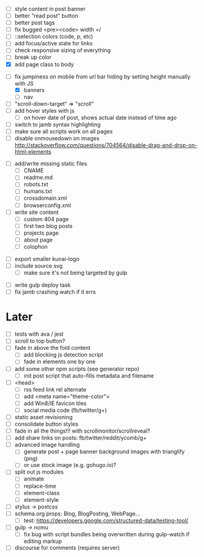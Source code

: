 # ##########################################################
# CSS
# ##########################################################
- [ ] style content in post banner
- [ ] better "read post" button
- [ ] better post tags
- [ ] fix bugged <pre><code> width =/
- [ ] ::selection colors (code, p, etc)
- [ ] add focus/active state for links
- [ ] check responsive sizing of everything
- [ ] break up color
- [X] add page class to body

# ##########################################################
# JS
# ##########################################################
- [-] fix jumpiness on mobile from url bar hiding by setting height manually with JS
  - [X] banners
  - [ ] nav
- [ ] "scroll-down-target" => "scroll"
- [ ] add hover styles with js
  - [ ] on hover date of post, shows actual date instead of time ago
- [ ] switch to jamb syntax highlighting
- [ ] make sure all scripts work on all pages
- [ ] disable onmousedown on images
  http://stackoverflow.com/questions/704564/disable-drag-and-drop-on-html-elements

# ##########################################################
# Content
# ##########################################################
- [ ] add/write missing static files
  - [ ] CNAME
  - [ ] readme.md
  - [ ] robots.txt
  - [ ] humans.txt
  - [ ] crossdomain.xml
  - [ ] browserconfig.xml

- [ ] write site content
  - [ ] custom 404 page
  - [ ] first two blog posts
  - [ ] projects page
  - [ ] about page
  - [ ] colophon

# ##########################################################
# Other
# ##########################################################
- [ ] export smaller kunai-logo
- [ ] include source svg
  - [ ] make sure it's not being targeted by gulp

# ##########################################################
# Gulp
# ##########################################################
- [ ] write gulp deploy task
- [ ] fix jamb crashing watch if it errs

* Later
- [ ] tests with ava / jest
- [ ] scroll to top button?
- [ ] fade in above the fold content
  - [ ] add blocking js detection script
  - [ ] fade in elements one by one
- [ ] add some other npm scripts (see generator repo)
  - [ ] init post script that auto-fills metadata and filename
- [ ] <head>
  - [ ] rss feed link rel alternate
  - [ ] add <meta name="theme-color">
  - [ ] add Win8/IE favicon tiles
  - [ ] social media code (fb/twitter/g+)
- [ ] static asset revisioning
- [ ] consolidate button styles
- [ ] fade in all the things!!! with scrollmonitor/scrollreveal?
- [ ] add share links on posts: fb/twitter/reddit/ycomb/g+
- [ ] advanced image handling
  - [ ] generate post + page banner background images with trianglify (png)
  - [ ] or use stock image (e.g. gohugo.io)?
- [ ] split out js modules
  - [ ] animate
  - [ ] replace-time
  - [ ] element-class
  - [ ] element-style
- [ ] stylus -> postcss
- [ ] schema.org props: Blog, BlogPosting, WebPage...
  - [ ] test: https://developers.google.com/structured-data/testing-tool/
- [ ] gulp -> nomu
  - [ ] fix bug with script bundles being overwritten during gulp-watch if editing markup
- [ ] discourse for comments (requires server)
